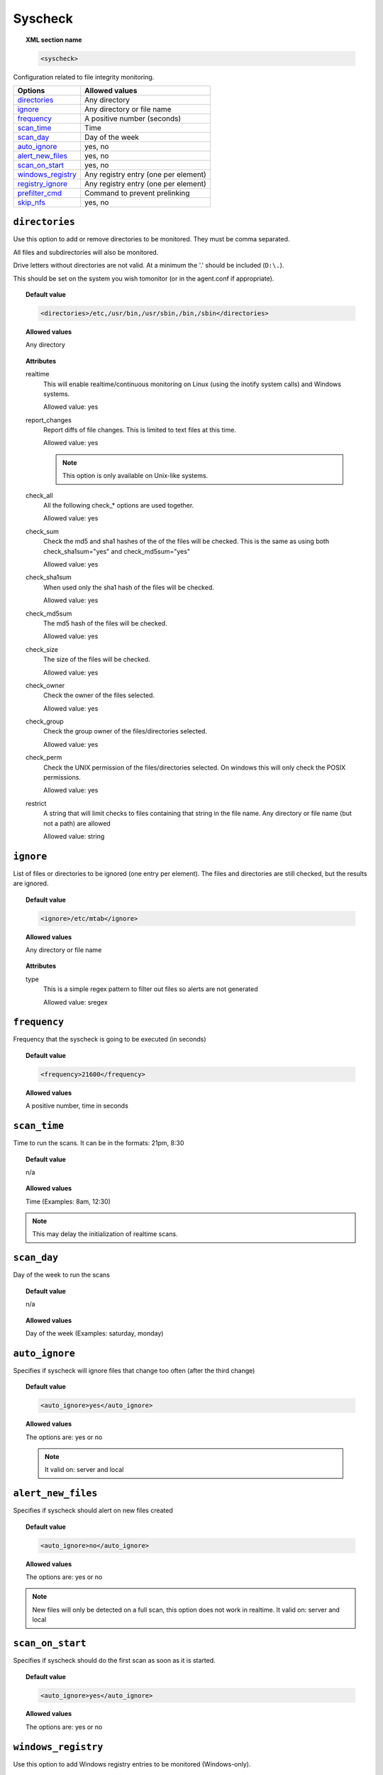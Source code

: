 .. _reference_ossec_syscheck:


Syscheck
=============

.. topic:: XML section name

	.. code-block:: xml

		<syscheck>


Configuration related to file integrity monitoring.

+---------------------+----------------------------------------------+
| Options             | Allowed values                               |
+=====================+==============================================+
| `directories`_      | Any directory                                |
+---------------------+----------------------------------------------+
| `ignore`_           | Any directory or file name                   |
+---------------------+----------------------------------------------+
| `frequency`_        | A positive number (seconds)                  |
+---------------------+----------------------------------------------+
| `scan_time`_        | Time                                         |
+---------------------+----------------------------------------------+
| `scan_day`_         | Day of the week                              |
+---------------------+----------------------------------------------+
| `auto_ignore`_      | yes, no                                      |
+---------------------+----------------------------------------------+
| `alert_new_files`_  | yes, no                                      |
+---------------------+----------------------------------------------+
| `scan_on_start`_    | yes, no                                      |
+---------------------+----------------------------------------------+
| `windows_registry`_ | Any registry entry (one per element)         |
+---------------------+----------------------------------------------+
| `registry_ignore`_  | Any registry entry (one per element)         |
+---------------------+----------------------------------------------+
| `prefilter_cmd`_    | Command to prevent prelinking                |
+---------------------+----------------------------------------------+
| `skip_nfs`_         | yes, no                                      |
+---------------------+----------------------------------------------+

.. _reference_ossec_syscheck_directories:

``directories``
---------------

Use this option to add or remove directories to be monitored. They must be comma separated.

All files and subdirectories will also be monitored.

Drive letters without directories are not valid. At a minimum the '.' should be included (``D:\.``).

This should be set on the system you wish tomonitor (or in the agent.conf if appropriate).

.. topic:: Default value

  .. code-block:: xml

 	  <directories>/etc,/usr/bin,/usr/sbin,/bin,/sbin</directories>

.. topic:: Allowed values

  Any directory

.. topic:: Attributes

    realtime
      This will enable realtime/continuous monitoring on Linux (using the inotify system calls) and Windows systems.

      Allowed value: yes
    report_changes
      Report diffs of file changes.  This is limited to text files at this time.

      Allowed value: yes

      .. note ::
        This option is only available on Unix-like systems.

    check_all
      All the following check_* options are used together.

      Allowed value: yes
    check_sum
      Check the md5 and sha1 hashes of the  of the files will be checked. This is the same as using both check_sha1sum="yes" and check_md5sum="yes"

      Allowed value: yes
    check_sha1sum
      When used only the sha1 hash of the files will be checked.

      Allowed value: yes
    check_md5sum
      The md5 hash of the files will be checked.

      Allowed value: yes
    check_size
      The size of the files will be checked.

      Allowed value: yes
    check_owner
      Check the owner of the files selected.

      Allowed value: yes
    check_group
      Check the group owner of the files/directories selected.

      Allowed value: yes

    check_perm
      Check the UNIX permission of the files/directories selected. On windows this will only check the POSIX permissions.

      Allowed value: yes
    restrict
      A string that will limit checks to files containing that string in the file name. Any directory or file name (but not a path) are allowed

      Allowed value: string

.. _reference_ossec_syscheck_ignore:

``ignore``
----------

List of files or directories to be ignored (one entry per element). The files and directories are still checked, but the results are ignored.

.. topic:: Default value

  .. code-block:: xml

 	  <ignore>/etc/mtab</ignore>

.. topic:: Allowed values

  Any directory or file name

.. topic:: Attributes

  type
    This is a simple regex pattern to filter out files so alerts are not generated

    Allowed value: sregex

.. _reference_ossec_syscheck_frequency:

``frequency``
-------------

Frequency that the syscheck is going to be executed (in seconds)

.. topic:: Default value

  .. code-block:: xml

	  <frequency>21600</frequency>

.. topic:: Allowed values

  A positive number, time in seconds



``scan_time``
-------------

Time to run the scans. It can be in the formats: 21pm, 8:30

.. topic:: Default value

  n/a

.. topic:: Allowed values

  Time (Examples: 8am, 12:30)

.. note::

   This may delay the initialization of realtime scans.

``scan_day``
------------

Day of the week to run the scans


.. topic:: Default value

  n/a

.. topic:: Allowed values

  Day of the week (Examples: saturday, monday)


``auto_ignore``
---------------

Specifies if syscheck will ignore files that change too often (after the third change)

.. topic:: Default value

  .. code-block:: xml

	  <auto_ignore>yes</auto_ignore>

.. topic:: Allowed values

  The options are: yes or no

  .. note::

     It valid on: server and local

.. _reference_ossec_syscheck_alert_new_files:

``alert_new_files``
-------------------

Specifies if syscheck should alert on new files created

.. topic:: Default value

  .. code-block:: xml

	  <auto_ignore>no</auto_ignore>

.. topic:: Allowed values

  The options are: yes or no

.. note::

   New files will only be detected on a full scan, this option does not work in realtime.
   It valid on: server and local

``scan_on_start``
-----------------

Specifies if syscheck should do the first scan as soon as it is started.

.. topic:: Default value

  .. code-block:: xml

	  <auto_ignore>yes</auto_ignore>

.. topic:: Allowed values

  The options are: yes or no


``windows_registry``
--------------------

Use this option to add Windows registry entries to be monitored (Windows-only).

.. topic:: Default value

  .. code-block:: xml

	  <windows_registry>HKEY_LOCAL_MACHINE\Software</windows_registry>

.. topic:: Allowed values

  Any registry entry (one per element)


.. note::

   New entries will not trigger alerts, only changes to existing entries.

``registry_ignore``
-------------------

List of registry entries to be ignored.

.. topic:: Default value

  .. code-block:: xml

	  <registry_ignore>..CryptographyRNG</registry_ignore>

.. topic:: Allowed values

  Any registry entry (one per element)

``prefilter_cmd``
-----------------

Command to run to prevent prelinking from creating false positives.


.. topic:: Default value

  n/a

.. topic:: Allowed values

  Command to prevent prelinking

  .. code-block:: xml

    <prefilter_cmd>/usr/sbin/prelink -y</prefilter_cmd>


.. note::

   This option can potentially impact performance negatively. The configured command will be run for each and every file checked.

``skip_nfs``
------------

Specifies if syscheck should scan network mounted filesystems.
Works on Linux and FreeBSD.Currently skip_nfs will abort checks running against CIFS or NFS mounts.

.. topic:: Default value

  .. code-block:: xml

	  <skip_nfs>no</skip_nfs>

.. topic:: Allowed values

  The options are: yes or no

